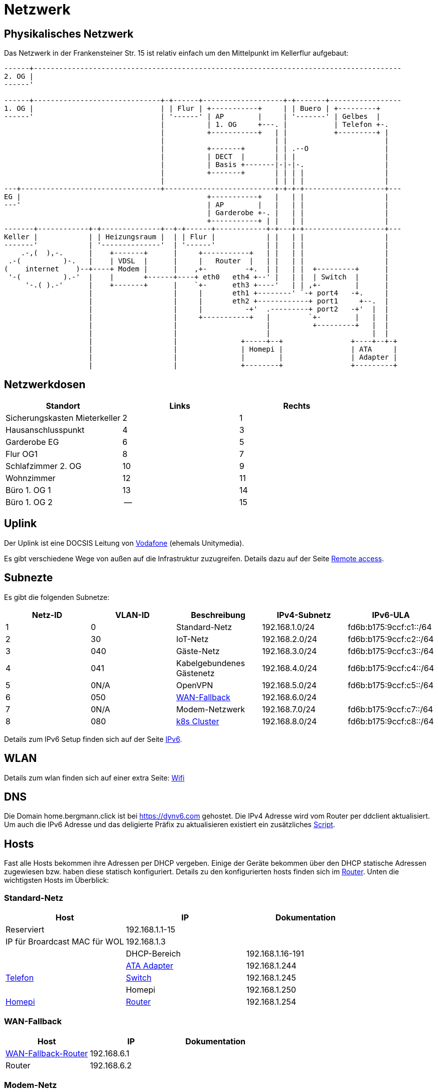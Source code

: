 = Netzwerk

== Physikalisches Netzwerk
Das Netzwerk in der Frankensteiner Str. 15 ist relativ einfach um den Mittelpunkt im Kellerflur aufgebaut:

[svgbob]
....
------+---------------------------------------------------------------------------------------
2. OG |                                          
------'                                               
                                               
------+------------------------------+-+------+-------------------+-+-------+-----------------
1. OG |                              | | Flur | +-----------+     | | Buero | +---------+
------'                              | '------' | AP        |     | '-------' | Gelbes  |
                                     |          | 1. OG     +---. |           | Telefon +-.
                                     |          +-----------+   | |           +---------+ |
                                     |                          | |                       |
                                     |          +-------+       | | .--O                  |
                                     |          | DECT  |       | | |                     |
                                     |          | Basis +-------|-|-|-.                   |
                                     |          +-------+       | | | |                   |
                                     |                          | | | |                   |
---+---------------------------------+--------------------------+-+-+-+-------------------+---
EG |                                            +-----------+   |   | |                   |
---'                                            | AP        |   |   | |                   |
                                                | Garderobe +-. |   | |                   |
                                                +-----------+ | |   | |                   |
-------+------------+-+--------------+--+-+------+------------+-+---+-+-------------------+---
Keller |            | | Heizungsraum |  | | Flur |            | |   | |                   |
-------'            | '--------------'  | '------'            | |   | |                   |
    .-,(  ),-.      |    +-------+      |     +-----------+   | |   | |                   |
 .-(          )-.   |    | VDSL  |      |     |   Router  |   | |   | |                   |
(    internet    )--+----+ Modem |      |    ,+-         -+.  | |   | |  +---------+      |
 '-(          ).-'  |    |       +------+----+ eth0   eth4 +--' |   | |  | Switch  |      |
     '-.( ).-'      |    +-------+      |    `+-      eth3 +----'   | | ,+-        |      |
                    |                   |     |       eth1 +--------' `-+ port4   -+.     |
                    |                   |     |       eth2 +------------+ port1     +--.  |
                    |                   |     |          -+'  .---------+ port2   -+'  |  |
                    |                   |     +-----------+   |         `+-        |   |  |
                    |                   |                     |          +---------+   |  |
                    |                   |                     |                        |  |
                    |                   |               +-----+--+                +----+--+-+ 
                    |                   |               | Homepi |                | ATA     |
                    |                   |               |        |                | Adapter |
                    |                   |               +--------+                +---------+
....

== Netzwerkdosen

|===
|Standort                      |Links |Rechts

|Sicherungskasten Mieterkeller |2     |1
|Hausanschlusspunkt            |4     |3
|Garderobe EG                  |6     |5
|Flur OG1                      |8     |7
|Schlafzimmer 2. OG            |10    |9
|Wohnzimmer                    |12    |11
|Büro 1. OG 1                  |13    |14
|Büro 1. OG 2                  |--    |15
|===

== Uplink

Der Uplink ist eine DOCSIS Leitung von link:https://www.unitymedia.de/benutzerkonto/login/zugangsdaten[Vodafone] (ehemals Unitymedia).

Es gibt verschiedene Wege von außen auf die Infrastruktur zuzugreifen. Details dazu auf der Seite xref:services/uplink/remote_access.adoc[Remote access].

== Subnezte

Es gibt die folgenden Subnetze:

|===
|Netz-ID |VLAN-ID |Beschreibung                              |IPv4-Subnetz   |IPv6-ULA

|1       |0       |Standard-Netz                             |192.168.1.0/24 |fd6b:b175:9ccf:c1::/64
|2       |30      |IoT-Netz                                  |192.168.2.0/24 |fd6b:b175:9ccf:c2::/64
|3       |040     |Gäste-Netz                                |192.168.3.0/24 |fd6b:b175:9ccf:c3::/64
|4       |041     |Kabelgebundenes Gästenetz                 |192.168.4.0/24 |fd6b:b175:9ccf:c4::/64
|5       |0N/A    |OpenVPN                                   |192.168.5.0/24 |fd6b:b175:9ccf:c5::/64
|6       |050     |xref:services/uplink/fallback.adoc[WAN-Fallback] |192.168.6.0/24 |
|7       |0N/A    |Modem-Netzwerk                            |192.168.7.0/24 |fd6b:b175:9ccf:c7::/64
|8       |080     |xref:k8s::index.adoc[k8s Cluster]       |192.168.8.0/24 |fd6b:b175:9ccf:c8::/64
|===

Details zum IPv6 Setup finden sich auf der Seite xref:ipv6.adoc[IPv6].

== WLAN

Details zum wlan finden sich auf einer extra Seite: xref:services/wifi.adoc[Wifi]

== DNS

Die Domain home.bergmann.click ist bei https://dynv6.com gehostet. Die IPv4 Adresse wird vom Router per ddclient aktualisiert. Um auch die IPv6 Adresse und das deligierte Präfix zu aktualisieren existiert ein zusätzliches link:https://github.com/bergmann-it/edgeos-scripts[Script].

== Hosts

Fast alle Hosts bekommen ihre Adressen per DHCP vergeben. Einige der Geräte bekommen über den DHCP statische Adressen zugewiesen bzw. haben diese statisch konfiguriert. Details zu den konfigurierten hosts finden sich im link:https://gw-1.bergmann.click/[Router].
Unten die wichtigsten Hosts im Überblick:

=== Standard-Netz

|===
|Host                                      |IP                |Dokumentation

|Reserviert                                |192.168.1.1-15    |
|IP für Broardcast MAC für WOL |192.168.1.3      |    |
|DHCP-Bereich                              |192.168.1.16-191  |
|link:https://192.168.1.244/[ATA Adapter]  |192.168.1.244     |xref:services/telefon.adoc[Telefon]
|link:http://192.168.1.245/[Switch]        |192.168.1.245     |
|Homepi                                    |192.168.1.250     |xref:homepi.adoc[Homepi]
|link:https://gw-1.bergmann.click/[Router] |192.168.1.254     |
|=== 

=== WAN-Fallback

|===
|Host                                      |IP                |Dokumentation

|xref:services/uplink/fallback.adoc[WAN-Fallback-Router]                       |192.168.6.1       |
|Router                                    |192.168.6.2       |
|=== 

=== Modem-Netz

|===
|Host                                      |IP                |Dokumentation

|Modem                                     |192.168.7.1       |
|Router                                    |192.168.7.2       |
|=== 

=== Kubernetes Cluster

|===
|Host                                      |IP                |Präfix |Dokumentation

|Reserviert                                |192.168.8.1-15    |/28    |
|link:https://gw-1.bergmann.click/[Router] |192.168.8.1       |/32    |
|IP für Broardcast MAC für WOL |192.168.8.3      |    |
|Master Nodes                              |192.168.8.16-18   |/28    |
|DHCP Bereich für worker nodes             |192.168.8.19-31   |/28    |
|MetalLB                                   |192.168.8.32-63   |/27    |
|Reserviert                                |192.168.8.192-254 |/26    |
|=== 

